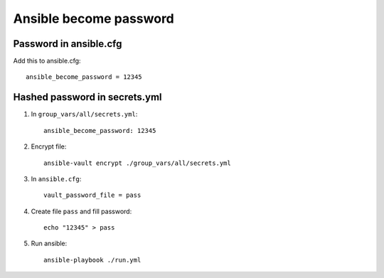 Ansible become password
=======================

Password in ansible.cfg
~~~~~~~~~~~~~~~~~~~~~~~
Add this to ansible.cfg::

    ansible_become_password = 12345


Hashed password in secrets.yml
~~~~~~~~~~~~~~~~~~~~~~~~~~~~~~

1. In ``group_vars/all/secrets.yml``::

    ansible_become_password: 12345

2. Encrypt file::

    ansible-vault encrypt ./group_vars/all/secrets.yml

3. In ``ansible.cfg``::

    vault_password_file = pass

4. Create file ``pass`` and fill password::

    echo "12345" > pass

5. Run ansible::

    ansible-playbook ./run.yml
